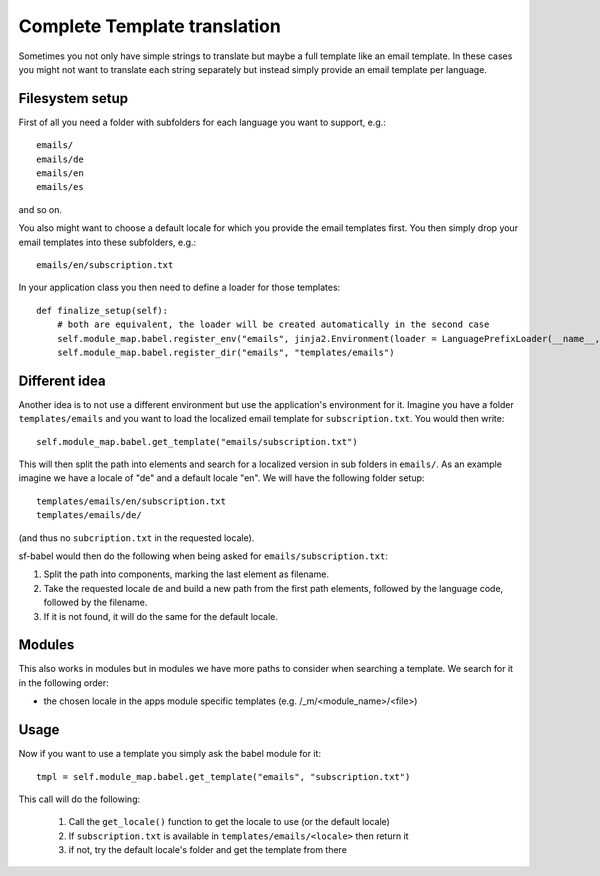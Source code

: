=============================
Complete Template translation
=============================

Sometimes you not only have simple strings to translate but maybe a full template like
an email template. In these cases you might not want to translate each string separately 
but instead simply provide an email template per language.

Filesystem setup
================

First of all you need a folder with subfolders for each language you want to support, e.g.::

    emails/
    emails/de
    emails/en
    emails/es

and so on.

You also might want to choose a default locale for which you provide the email templates first.
You then simply drop your email templates into these subfolders, e.g.::

    emails/en/subscription.txt

In your application class you then need to define a loader for those templates::

    def finalize_setup(self):
        # both are equivalent, the loader will be created automatically in the second case
        self.module_map.babel.register_env("emails", jinja2.Environment(loader = LanguagePrefixLoader(__name__, "templates/emails"))
        self.module_map.babel.register_dir("emails", "templates/emails")


Different idea
==============

Another idea is to not use a different environment but use the application's environment for it. Imagine you have a folder
``templates/emails`` and you want to load the localized email template for ``subscription.txt``. You would then write::

    self.module_map.babel.get_template("emails/subscription.txt")

This will then split the path into elements and search for a localized version in sub folders in ``emails/``.
As an example imagine we have a locale of "de" and a default locale "en". We will have the following folder setup::

    templates/emails/en/subscription.txt
    templates/emails/de/

(and thus no ``subcription.txt`` in the requested locale).

sf-babel would then do the following when being asked for ``emails/subscription.txt``:

1. Split the path into components, marking the last element as filename.
2. Take the requested locale ``de`` and build a new path from the first path elements, followed by the language code, followed by the filename. 
3. If it is not found, it will do the same for the default locale.


Modules
=======

This also works in modules but in modules we have more paths to consider when searching a template. We search for it in the following order:

- the chosen locale in the apps module specific templates (e.g. /_m/<module_name>/<file>)




Usage
=====

Now if you want to use a template you simply ask the babel module for it::
    
    tmpl = self.module_map.babel.get_template("emails", "subscription.txt") 

This call will do the following:

    1. Call the ``get_locale()`` function to get the locale to use (or the default locale)
    2. If ``subscription.txt`` is available in ``templates/emails/<locale>`` then return it
    3. if not, try the default locale's folder and get the template from there



